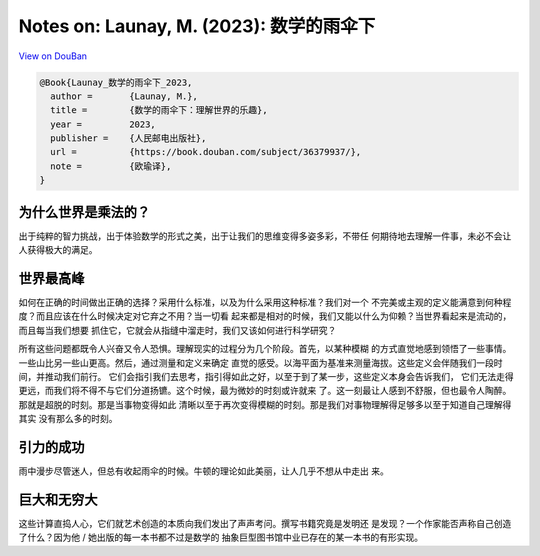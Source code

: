 Notes on: Launay, M. (2023): 数学的雨伞下
=========================================

`View on DouBan <https://book.douban.com/subject/36379937/>`_

.. code-block:: bibtex

   @Book{Launay_数学的雨伞下_2023,
     author =       {Launay, M.},
     title =        {数学的雨伞下：理解世界的乐趣},
     year =         2023,
     publisher =    {人民邮电出版社},
     url =          {https://book.douban.com/subject/36379937/},
     note =         {欧瑜译},
   }

为什么世界是乘法的？
--------------------

出于纯粹的智力挑战，出于体验数学的形式之美，出于让我们的思维变得多姿多彩，不带任
何期待地去理解一件事，未必不会让人获得极大的满足。

世界最高峰
----------

如何在正确的时间做出正确的选择？采用什么标准，以及为什么采用这种标准？我们对一个
不完美或主观的定义能满意到何种程度？而且应该在什么时候决定对它弃之不用？当一切看
起来都是相对的时候，我们又能以什么为仰赖？当世界看起来是流动的，而且每当我们想要
抓住它，它就会从指缝中溜走时，我们又该如何进行科学研究？

所有这些问题都既令人兴奋又令人恐惧。理解现实的过程分为几个阶段。首先，以某种模糊
的方式直觉地感到领悟了一些事情。一些山比另一些山更高。然后，通过测量和定义来确定
直觉的感受。以海平面为基准来测量海拔。这些定义会伴随我们一段时间，并推动我们前行。
它们会指引我们去思考，指引得如此之好，以至于到了某一步，这些定义本身会告诉我们，
它们无法走得更远，而我们将不得不与它们分道扬镳。这个时候，最为微妙的时刻或许就来
了。这一刻最让人感到不舒服，但也最令人陶醉。那就是超脱的时刻。那是当事物变得如此
清晰以至于再次变得模糊的时刻。那是我们对事物理解得足够多以至于知道自己理解得其实
没有那么多的时刻。

引力的成功
----------

雨中漫步尽管迷人，但总有收起雨伞的时候。牛顿的理论如此美丽，让人几乎不想从中走出
来。

巨大和无穷大
------------

这些计算直捣人心，它们就艺术创造的本质向我们发出了声声考问。撰写书籍究竟是发明还
是发现？一个作家能否声称自己创造了什么？因为他 / 她出版的每一本书都不过是数学的
抽象巨型图书馆中业已存在的某一本书的有形实现。
